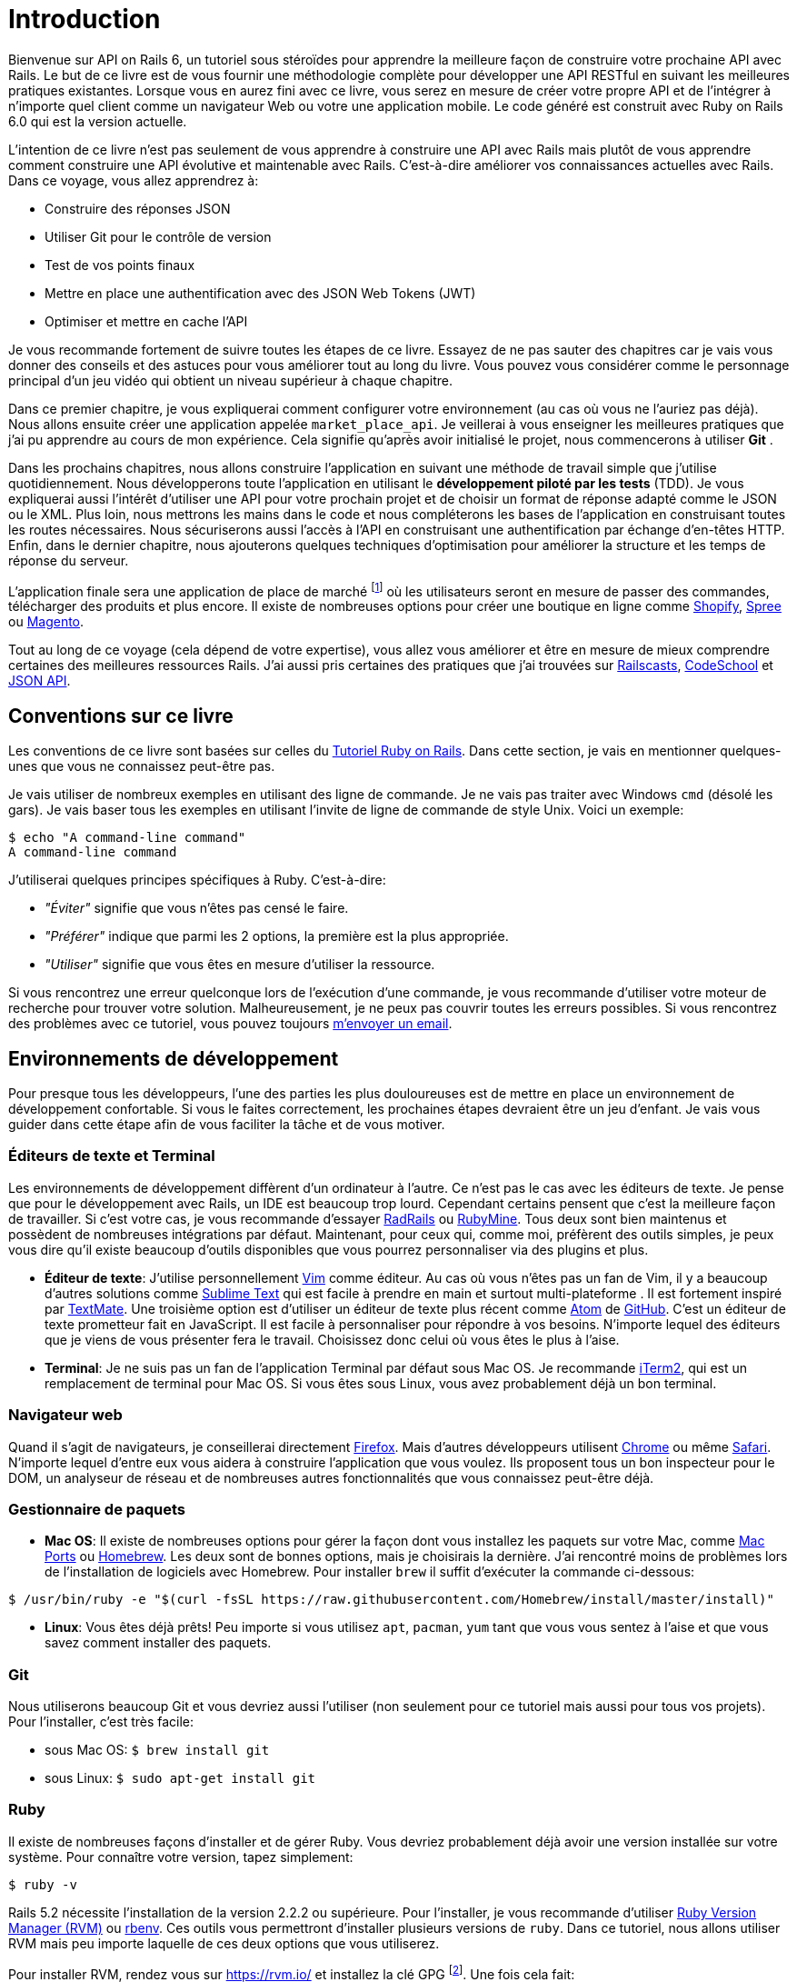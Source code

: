 [#chapter01-introduction]
= Introduction

Bienvenue sur API on Rails 6, un tutoriel sous stéroïdes pour apprendre la meilleure façon de construire votre prochaine API avec Rails. Le but de ce livre est de vous fournir une méthodologie complète pour développer une API RESTful en suivant les meilleures pratiques existantes. Lorsque vous en aurez fini avec ce livre, vous serez en mesure de créer votre propre API et de l’intégrer à n’importe quel client comme un navigateur Web ou votre une application mobile. Le code généré est construit avec Ruby on Rails 6.0 qui est la version actuelle.

// La version la plus récente de APIs on Rails 6 se trouve sur https://github.com/madeindjs/api_on_rails/[GitHub]. N'oubliez pas de mettre à jour votre version hors ligne si c’est le cas.

L’intention de ce livre n’est pas seulement de vous apprendre à construire une API avec Rails mais plutôt de vous apprendre comment construire une API évolutive et maintenable avec Rails. C’est-à-dire améliorer vos connaissances actuelles avec Rails. Dans ce voyage, vous allez apprendrez à:

* Construire des réponses JSON
* Utiliser Git pour le contrôle de version
* Test de vos points finaux
* Mettre en place une authentification avec des JSON Web Tokens (JWT)
* Optimiser et mettre en cache l’API

Je vous recommande fortement de suivre toutes les étapes de ce livre. Essayez de ne pas sauter des chapitres car je vais vous donner des conseils et des astuces pour vous améliorer tout au long du livre. Vous pouvez vous considérer comme le personnage principal d’un jeu vidéo qui obtient un niveau supérieur à chaque chapitre.

Dans ce premier chapitre, je vous expliquerai comment configurer votre environnement (au cas où vous ne l’auriez pas déjà). Nous allons ensuite créer une application appelée `market_place_api`. Je veillerai à vous enseigner les meilleures pratiques que j’ai pu apprendre au cours de mon expérience. Cela signifie qu’après avoir initialisé le projet, nous commencerons à utiliser *Git* .

Dans les prochains chapitres, nous allons construire l’application en suivant une méthode de travail simple que j’utilise quotidiennement. Nous développerons toute l’application en utilisant le *développement piloté par les tests* (TDD). Je vous expliquerai aussi l’intérêt d’utiliser une API pour votre prochain projet et de choisir un format de réponse adapté comme le JSON ou le XML. Plus loin, nous mettrons les mains dans le code et nous compléterons les bases de l’application en construisant toutes les routes nécessaires. Nous sécuriserons aussi l’accès à l’API en construisant une authentification par échange d’en-têtes HTTP. Enfin, dans le dernier chapitre, nous ajouterons quelques techniques d’optimisation pour améliorer la structure et les temps de réponse du serveur.

L’application finale sera une application de place de marché footnote:[Une application de type de marché permet à des vendeurs de mettre en place leur propre boutique en ligne.] où les utilisateurs seront en mesure de passer des commandes, télécharger des produits et plus encore. Il existe de nombreuses options pour créer une boutique en ligne comme http://shopify.com/[Shopify], http://spreecommerce.com/[Spree] ou http://magento.com/[Magento].

Tout au long de ce voyage (cela dépend de votre expertise), vous allez vous améliorer et être en mesure de mieux comprendre certaines des meilleures ressources Rails. J’ai aussi pris certaines des pratiques que j’ai trouvées sur http://railscasts.com/[Railscasts], http://codeschool.com/[CodeSchool] et http://jsonapi.org/format/[JSON API].

== Conventions sur ce livre

Les conventions de ce livre sont basées sur celles du https://www.railstutorial.org/book[Tutoriel Ruby on Rails]. Dans cette section, je vais en mentionner quelques-unes que vous ne connaissez peut-être pas.

Je vais utiliser de nombreux exemples en utilisant des ligne de commande. Je ne vais pas traiter avec Windows `cmd` (désolé les gars). Je vais baser tous les exemples en utilisant l’invite de ligne de commande de style Unix. Voici un exemple:

[source,bash]
----
$ echo "A command-line command"
A command-line command
----

J’utiliserai quelques principes spécifiques à Ruby. C’est-à-dire:

* _"Éviter"_ signifie que vous n’êtes pas censé le faire.
* _"Préférer"_ indique que parmi les 2 options, la première est la plus appropriée.
* _"Utiliser"_ signifie que vous êtes en mesure d’utiliser la ressource.

Si vous rencontrez une erreur quelconque lors de l’exécution d’une commande, je vous recommande d’utiliser votre moteur de recherche pour trouver votre solution. Malheureusement, je ne peux pas couvrir toutes les erreurs possibles. Si vous rencontrez des problèmes avec ce tutoriel, vous pouvez toujours mailto:contact@rousseau-alexandre.fr[m’envoyer un email].

== Environnements de développement

Pour presque tous les développeurs, l’une des parties les plus douloureuses est de mettre en place un environnement de développement confortable. Si vous le faites correctement, les prochaines étapes devraient être un jeu d’enfant. Je vais vous guider dans cette étape afin de vous faciliter la tâche et de vous motiver.

=== Éditeurs de texte et Terminal

Les environnements de développement diffèrent d’un ordinateur à l’autre. Ce n’est pas le cas avec les éditeurs de texte. Je pense que pour le développement avec Rails, un IDE est beaucoup trop lourd. Cependant certains pensent que c’est la meilleure façon de travailler. Si c’est votre cas, je vous recommande d’essayer http://www.aptana.com/products/radrails[RadRails] ou http://www.jetbrains.com/ruby/index.html[RubyMine]. Tous deux sont bien maintenus et possèdent de nombreuses intégrations par défaut. Maintenant, pour ceux qui, comme moi, préfèrent des outils simples, je peux vous dire qu’il existe beaucoup d’outils disponibles que vous pourrez personnaliser via des plugins et plus.

* *Éditeur de texte*: J’utilise personnellement http://www.vim.org/[Vim] comme éditeur. Au cas où vous n’êtes pas un fan de Vim, il y a beaucoup d’autres solutions comme http://www.sublimetext.com/[Sublime Text] qui est facile à prendre en main et surtout multi-plateforme . Il est fortement inspiré par http://macromates.com/[TextMate]. Une troisième option est d’utiliser un éditeur de texte plus récent comme https://atom.io/[Atom] de http://gitub.com/[GitHub]. C’est un éditeur de texte prometteur fait en JavaScript. Il est facile à personnaliser pour répondre à vos besoins. N’importe lequel des éditeurs que je viens de vous présenter fera le travail. Choisissez donc celui où vous êtes le plus à l’aise.
* *Terminal*: Je ne suis pas un fan de l’application Terminal par défaut sous Mac OS. Je recommande http://www.iterm2.com/#/section/home[iTerm2], qui est un remplacement de terminal pour Mac OS. Si vous êtes sous Linux, vous avez probablement déjà un bon terminal.

=== Navigateur web

Quand il s’agit de navigateurs, je conseillerai directement http://www.mozilla.org/en-US/firefox/new/[Firefox]. Mais d’autres développeurs utilisent https://www.google.com/intl/en/chrome/browser/[Chrome] ou même https://www.apple.com/safari/[Safari]. N’importe lequel d’entre eux vous aidera à construire l’application que vous voulez. Ils proposent tous un bon inspecteur pour le DOM, un analyseur de réseau et de nombreuses autres fonctionnalités que vous connaissez peut-être déjà.

=== Gestionnaire de paquets

* *Mac OS*: Il existe de nombreuses options pour gérer la façon dont vous installez les paquets sur votre Mac, comme https://www.macports.org/[Mac Ports] ou http://brew.sh/[Homebrew]. Les deux sont de bonnes options, mais je choisirais la dernière. J’ai rencontré moins de problèmes lors de l’installation de logiciels avec Homebrew. Pour installer `brew` il suffit d’exécuter la commande ci-dessous:

[source,bash]
----
$ /usr/bin/ruby -e "$(curl -fsSL https://raw.githubusercontent.com/Homebrew/install/master/install)"
----

* *Linux*: Vous êtes déjà prêts! Peu importe si vous utilisez `apt`, `pacman`, `yum` tant que vous vous sentez à l’aise et que vous savez comment installer des paquets.

=== Git

Nous utiliserons beaucoup Git et vous devriez aussi l’utiliser (non seulement pour ce tutoriel mais aussi pour tous vos projets). Pour l’installer, c’est très facile:

* sous Mac OS: `$ brew install git`
* sous Linux: `$ sudo apt-get install git`

=== Ruby

Il existe de nombreuses façons d’installer et de gérer Ruby. Vous devriez probablement déjà avoir une version installée sur votre système. Pour connaître votre version, tapez simplement:

[source,bash]
----
$ ruby -v
----

Rails 5.2 nécessite l’installation de la version 2.2.2 ou supérieure. Pour l’installer, je vous recommande d’utiliser http://rvm.io/[Ruby Version Manager (RVM)] ou http://rbenv.org/[rbenv]. Ces outils vous permettront d’installer plusieurs versions de `ruby`. Dans ce tutoriel, nous allons utiliser RVM mais peu importe laquelle de ces deux options que vous utiliserez.

Pour installer RVM, rendez vous sur https://rvm.io/ et installez la clé GPG footnote:[La clé GPG vous permet de vérifier l’identité de l’auteur des sources que vous téléchargez.]. Une fois cela fait:

[source,bash]
----
$ gpg --keyserver hkp://keys.gnupg.net --recv-keys 409B6B1796C275462A1703113804BB82D39DC0E3 7D2BAF1CF37B13E2069D6956105BD0E739499BDB
$ \curl -sSL https://get.rvm.io | bash
----

Ensuite, vous pouvez installer la dernière version de Ruby:

[source,bash]
----
$ rvm install 2.6
----

Si tout s’est bien passé, il est temps d’installer le reste des dépendances que nous allons utiliser.

==== Gemmes, Rails et bibliothèques manquantes

Tout d’abord, nous mettons à jour les Gemmes sur l’ensemble du système:

[source,bash]
----
$ gem update --system
----

Dans la plupart des cas, si vous êtes sous Mac OS, vous devriez installer des bibliothèques supplémentaires:

[source,bash]
----
$ brew install libtool libxslt libksba openssl
----

Nous installons ensuite les gemmes nécessaires et ignorons la documentation pour chaque gemme:

[source,bash]
----
$ printf 'gem: --no-document' >> ~/.gemrc
$ gem install bundler
$ gem install foreman
$ gem install rails -v 6.0.0.rc1
----

NOTE: Vous pouvez vous demander ce que signifie RC1. RC1 signifie _Release Candidate_. Au moment où j'écris ces lignes, la version finale pour Rails 6.0 n'est pas terminée. J'utilise donc la version la plus récente qui est 6.0.0.0.rc1

Vérifiez que tout fonctionne bien:

[source,bash]
----
$ rails -v
Rails 6.0.0.rc1
----

==== Bases de données

Je vous recommande fortement d’installer http://www.postgresql.org/[Postgresql] pour gérer vos bases de données. Mais ici, pour plus de simplicité, nous allons utiliser http://www.sqlite.org/[SQlite]. Si vous utilisez Mac OS vous n’avez pas de bibliothèques supplémentaires à installer. Si vous êtes sous Linux, ne vous inquiétez pas, je vous guide:

[source,bash]
----
$ sudo apt-get install libxslt-dev libxml2-dev libsqlite3-dev
----

ou

[source,bash]
----
$ sudo yum install libxslt-devel libxml2-devel libsqlite3-devel
----

== Initialisation du projet

Vous devez sans doute déjà savoir comment initialiser une application Rails. Si ce n’est pas le cas, jetez un coup d’œil à cette section.

La commande est donc la suivante:

[source,bash]
----
$ mkdir ~/workspace
$ cd ~/workspace
$ rails new market_place_api --api
----

NOTE: L’option `--api` est apparue lors de la version 5 de Rails. Elle permet de limiter les librairies et _Middleware_ inclus dans l’application. Cela permet aussi d’éviter de générer les vues HTML lors de l’utilisation des générateurs de Rails.

Comme vous pouvez le deviner, les commandes ci-dessus généreront les éléments indispensables à votre application Rails. La prochaine étape est d’ajouter quelques gemmes que nous utiliserons pour construire l’API.

// CURRENT

== Gemfile et Bundler

Une fois l’application Rails créée, l’étape suivante consiste à ajouter une gemme simple (mais très puissante) pour sérialiser les ressources que nous allons exposer avec l’API. La gemme s’appelle `active_model_serializers`. C’est un excellent choix pour la construction de ce type d’application car la librairie est bien maintenue et la https://github.com/rails-api/active_model_serializers[documentation] est incroyable.

Votre `Gemfile` devrait donc ressembler à ceci après avoir ajouté la gemme `active _model_serializers`:

[source,ruby]
.Gemfile
----
source 'https://rubygems.org'
git_source(:github) { |repo| "https://github.com/#{repo}.git" }

ruby '2.5.3'

# Bundle edge Rails instead: gem 'rails', github: 'rails/rails'
gem 'rails', '~> 5.2.0'
# Use sqlite3 as the database for Active Record
gem 'sqlite3'
# Use Puma as the app server
gem 'puma', '~> 3.11'
# Use SCSS for stylesheets
gem 'sass-rails', '~> 5.0'
# Use Uglifier as compressor for JavaScript assets
gem 'uglifier', '>= 1.3.0'

# Api gems
gem 'active_model_serializers'
# ...
----

NOTE: Notez que j’enlève les gemmes `jbuilder` et `turbolinks` et `coffee-rails` car nous n’allons pas les utiliser.

C’est une bonne pratique aussi d’inclure la version Ruby utilisée sur l’ensemble du projet, ce qui empêche les dépendances de casser si le code est partagé entre différents développeurs, que ce soit pour un projet privé ou public.

Il est également important que vous mettiez à jour le `Gemfile` pour regrouper les différentes gemmes dans l’environnement correct:

[source,ruby]
.Gemfile
----
# ...
group :development do
  gem 'sqlite3'
end
# ...
----

Ceci, comme vous vous en souvenez peut-être, empêchera l’installation ou l’utilisation de Sqlite lorsque vous déployez votre application chez un fournisseur de serveurs comme Herokufootnote:[Heroku facilite le déploiement de votre application en installant les dépendances sur un serveur en analysant votre _Gemfile_].

Une fois cette configuration effectuée, il est temps d’exécuter la commande d’installation du paquet pour intégrer les dépendances correspondantes:

[source,bash]
----
$ bundle install
----

Une fois que la commande a terminé son exécution, il est temps de commencer à *versionner le projet* avec Git.

== Contrôle de version

Rappelez-vous que Git vous aide à suivre et à maintenir l’historique de votre code. Gardez à l’esprit que le code source de l’application est publié sur GitHub. Vous pouvez suivre le projet sur https://github.com/madeindjs/api_on_rails[GitHub]

À ce stade, je suppose que vous avez déjà configuré Git et que vous êtes prêt à l’utiliser pour suivre le projet. Si ce n’est pas votre cas, initialisez simplement les paramètres basiques suivants:

[source,console]
----
$ git config --global user.name "Type in your name"
$ git config --global user.email "Type in your email"
$ git config --global core.editor "vim"
----

Il est donc temps d’initier le projet avec Git. N’oubliez pas de naviguer dans le répertoire racine de l’application `market_place_api`:

[source,console]
----
$ git init
Initialized empty Git repository in ~/workspace/market_place_api/.git/
----

L’étape suivante est d’ignorer certains fichiers que nous ne voulons pas suivre. Votre fichier `.gitignore` devrait ressembler à celui montré ci-dessous:

[source,console]
..gitignore
----
# Ignore bundler config.
/.bundle

# Ignore the default SQLite database.
/db/*.sqlite3
/db/*.sqlite3-journal

# Ignore all logfiles and tempfiles.
/log/*
/tmp/*
!/log/.keep
!/tmp/.keep

# Ignore uploaded files in development
/storage/*

/node_modules
/yarn-error.log

/public/assets
.byebug_history

# Ignore master key for decrypting credentials and more.
/config/master.key
----

Après avoir modifié le fichier `.gitignore`, il suffit d’ajouter les fichiers et de valider les modifications. Les commandes nécessaires sont indiquées ci-dessous:

[source,bash]
----
$ git add .
$ git commit -m "Initial commit"
----

TIP: J’ai appris que commencer un message par un verbe au présent décrit ce que fait le commit et non ce qu’il a fait. De cette façon il est plus facile de lire et de comprendre l’historique du projet (ou du moins pour moi). Je vais suivre cette pratique jusqu’à la fin du tutoriel.

Enfin, et c’est une étape optionnelle, nous déployons le projet sur *GitHub* (je ne vais pas l’expliquer ici) et poussons notre code vers le serveur distant. On commence donc par ajouter un serveur distant:

[source,bash]
----
$ git remote add origin git@github.com:madeindjs/market_place_api.git
----

Ensuite on pousse le code:

[source,bash]
----
$ git push -u origin master
----

Au fur et à mesure que nous avançons dans le tutoriel, j’utiliserai les pratiques que j’utilise quotidiennement. Cela inclut le travail avec les branches, le rebasage, le squash et bien d’autres. Vous n’avez pas à vous inquiéter si vous ne connaissez pas tous ces termes, je les expliquerai le temps venu.

== Conclusion

Cela a été un chapitre assez long. Si vous êtes arrivés ici, permettez-moi de vous féliciter. Les choses vont s’améliorer à partir de ce point. Commençons à mettre les mains dans le code!

